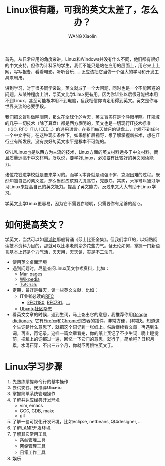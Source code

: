 #+TITLE:     Linux很有趣，可我的英文太差了，怎么办？
#+AUTHOR:    WANG Xiaolin
#+EMAIL:     wx672ster@gmail.com
#+LANGUAGE:  cn
#+OPTIONS:   H:3 num:nil toc:t \n:nil @:t ::t |:t ^:nil -:t f:t *:t <:t
#+OPTIONS:   TeX:t LaTeX:nil skip:nil d:nil todo:t pri:nil tags:not-in-toc
#+OPTIONS:   author:t creator:t timestamp:t
#+INFOJS_OPT: view:plain toc:t ltoc:t mouse:underline buttons:0 path:http://cs3.swfu.edu.cn/org-info-js/org-info.js
#+EXPORT_SELECT_TAGS: export
#+EXPORT_EXCLUDE_TAGS: noexport
#+LINK_UP:   
#+LINK_HOME:

首先，从日常应用的角度来讲，Linux和Windows并没有什么不同，他们都有很好的中文支持。但作为计科系的学生，我们不能只是站在应用的层面上，用它来上上网，写写报告，看看电影，听听音乐……还应该把它当做一个强大的学习和开发工具来利用。

讲到学习，对于很多同学来说，英文就成了一个大问题，同时也是一个不能回避的问题。从某种程度上讲，学英文比学Linux更有用。因为你毕业以后很可能根本用不到Linux，甚至可能根本用不到电脑，但我相信你肯定用得到英文。英文是你与世界交流的必要手段。

我们把文盲叫做睁眼瞎，那么在全球化的今天，英文盲实在是个睁眼半瞎。IT领域的几乎一切技术（除了算盘）都是西方发明的，英文也是一切现行IT技术标准（ISO, RFC, ITU, IEEE...）的通用语言。在我们每天使用的键盘上，也看不到任何一个中文字符。在这种现实条件下，如果想扩展视野，想了解掌握新技术，想在IT行业有所发展，没有良好的英文水平是根本不可能的。 

GNU/Linux也是以西方为主流的技术，Linux方面的英文材料远多于中文材料，而且质量远高于中文材料。所以说，要学好Linux，必须要有比较好的英文阅读能力。

诸位花钱进学校就是要来学习的。而学习本身就是顽强不懈、克服困难的过程。既然知道自己的英文差，那么当然应该努力提高它，克服它。其实，大家可以通过学习Linux来提高自己的英文能力。提高了英文能力，反过来又大大有助于Linux学习。

学英文比学Linux更容易，因为它不需要你聪明，只需要你有足够的耐心。

* 如何提高英文？
  学英文，当然可以如[[http://zh.wikipedia.org/wiki/辜鸿铭][辜鴻銘]]那般背诵《莎士比亚全集》。但我们学IT的，以娴熟阅读技术资料为目的，那就可以比辜老前辈少花些力气。但无论如何，掌握一门新语言基本上还是个力气活，天天用，天天读，实是不二法门。
  - 使用英文桌面环境
  - 遇到问题时，尽量查阅Linux英文参考资料，比如：
    - [[http://cs3.swfu.edu.cn/dwww/man/][Man pages]]
    - [[http://en.wikipedia.org/wiki/Linux][Wikipedia]]
    - [[http://lmgtfy.com/%3Fq%3Dbash%2Btutorial][Tutorials]]
  - 定期，最好是每天，读一些英文文献，比如：
    - IT业者必读的[[http://www.rfc-editor.org/][RFC]]
      - [[http://www.rfc-editor.org/rfc/rfc1180.txt][RFC1180]], [[http://www.rfc-editor.org/rfc/rfc791.txt][RFC791]]，[[http://www.rfc-editor.org/rfcsearch.html][...]]
    - [[http://fullcirclemagazine.org/downloads/][Ubuntu社区杂志]]
  - 看英文文章的时候，遇到生词，马上查出它的意思，我推荐你用[[http://www.google.com/dictionary][Google dictionary]], 它有[[https://addons.mozilla.org/en-US/firefox/addon/53151][Firefox]]和[[https://chrome.google.com/extensions/detail/mgijmajocgfcbeboacabfgobmjgjcoja?hl%3Den][Chrome]]浏览器的插件，非常方便，非常快。知道这个生词是什么意思了，就把这个词记到一张纸上。然后继续看文章，再遇到生词，再查，再记录。这样一篇文章看完，你的纸上页记了不少生词，晚上睡觉前，把纸上的词都过一遍，回忆一下它们的意思，就行了，简单吧？日积月累，水滴石穿，不出三五个月，你就不再惧怕英文了。
  
* Linux学习步骤
  1. 先熟练掌握命令行的基本操作
  2. 尝试安装。我推荐Ubuntu
  3. 掌握简单系统管理操作
  4. 了解并适应经典开发环境
     - vim, emacs
     - GCC, GDB, make
     - git
  5. 了解一些可视化开发环境，比如eclipse, netbeans, Qt4designer, ...
  6. 了解[[http://en.wikipedia.org/wiki/LAMP_(software_bundle)][LAMP]]开发环境
  7. 了解其它常用工具
     - 系统管理工具
     - 网络管理工具
     - 日常工作工具
  8. 娱乐
